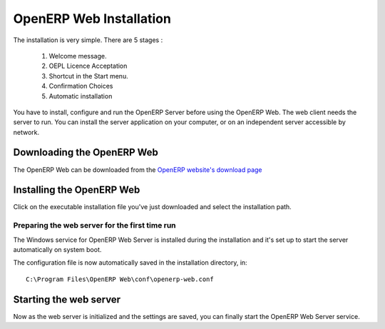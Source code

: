 
.. index::
   single: Installation; Open ERP Web (Windows)
   single: Open ERP Web; Installation (Windows)
.. 

.. _installation-windows-web-link:

OpenERP Web Installation
========================

The installation is very simple. There are 5 stages :

  #. Welcome message.
  #. OEPL Licence Acceptation
  #. Shortcut in the Start menu.
  #. Confirmation Choices
  #. Automatic installation

You have to install, configure and run the OpenERP Server before using the
OpenERP Web. The web client needs the server to run. You can install the server
application on your computer, or on an independent server accessible by
network.

Downloading the OpenERP Web
-------------------------------

The OpenERP Web can be downloaded from
the `OpenERP website's download page <http://www.openerp.com/index.php?option=com_content&view=article&id=18&Itemid=28>`_


Installing the OpenERP Web
------------------------------

Click on the executable installation file you've just downloaded and select the installation path.

.. image:: ../../img/Web_01_install_path.png

Preparing the web server for the first time run
+++++++++++++++++++++++++++++++++++++++++++++++

The Windows service for OpenERP Web Server is installed during the installation and it's set up
to start the server automatically on system boot.

The configuration file is now automatically saved in the installation directory, in: ::

 C:\Program Files\OpenERP Web\conf\openerp-web.conf

Starting the web server
-----------------------

Now as the web server is initialized and the settings are saved, you can finally start 
the OpenERP Web Server service.

